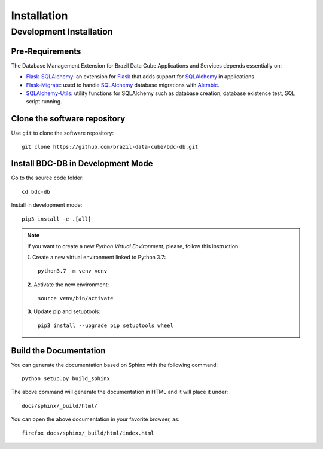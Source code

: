 ..
    This file is part of BDC-DB.
    Copyright (C) 2022 INPE.

    This program is free software: you can redistribute it and/or modify
    it under the terms of the GNU General Public License as published by
    the Free Software Foundation, either version 3 of the License, or
    (at your option) any later version.

    This program is distributed in the hope that it will be useful,
    but WITHOUT ANY WARRANTY; without even the implied warranty of
    MERCHANTABILITY or FITNESS FOR A PARTICULAR PURPOSE. See the
    GNU General Public License for more details.

    You should have received a copy of the GNU General Public License
    along with this program. If not, see <https://www.gnu.org/licenses/gpl-3.0.html>.


Installation
============


Development Installation
------------------------


Pre-Requirements
++++++++++++++++

The Database Management Extension for Brazil Data Cube Applications and Services depends essentially on:

- `Flask-SQLAlchemy <https://flask-sqlalchemy.palletsprojects.com/en/2.x/>`_: an extension for `Flask <http://flask.pocoo.org/>`_ that adds support for `SQLAlchemy <https://www.sqlalchemy.org/>`_ in applications.

- `Flask-Migrate <https://flask-migrate.readthedocs.io/en/latest/>`_: used to handle `SQLAlchemy <https://www.sqlalchemy.org/>`_ database migrations with `Alembic <https://alembic.sqlalchemy.org/en/latest/index.html>`_.

- `SQLAlchemy-Utils <https://sqlalchemy-utils.readthedocs.io/en/latest/index.html>`_: utility functions for SQLAlchemy such as database creation, database existence test, SQL script running.


Clone the software repository
+++++++++++++++++++++++++++++


Use ``git`` to clone the software repository::

    git clone https://github.com/brazil-data-cube/bdc-db.git


Install BDC-DB in Development Mode
++++++++++++++++++++++++++++++++++


Go to the source code folder::

    cd bdc-db


Install in development mode::

    pip3 install -e .[all]


.. note::

    If you want to create a new *Python Virtual Environment*, please, follow this instruction:

    *1.* Create a new virtual environment linked to Python 3.7::

        python3.7 -m venv venv


    **2.** Activate the new environment::

        source venv/bin/activate


    **3.** Update pip and setuptools::

        pip3 install --upgrade pip setuptools wheel


Build the Documentation
+++++++++++++++++++++++


You can generate the documentation based on Sphinx with the following command::

    python setup.py build_sphinx


The above command will generate the documentation in HTML and it will place it under::

    docs/sphinx/_build/html/


You can open the above documentation in your favorite browser, as::

    firefox docs/sphinx/_build/html/index.html
